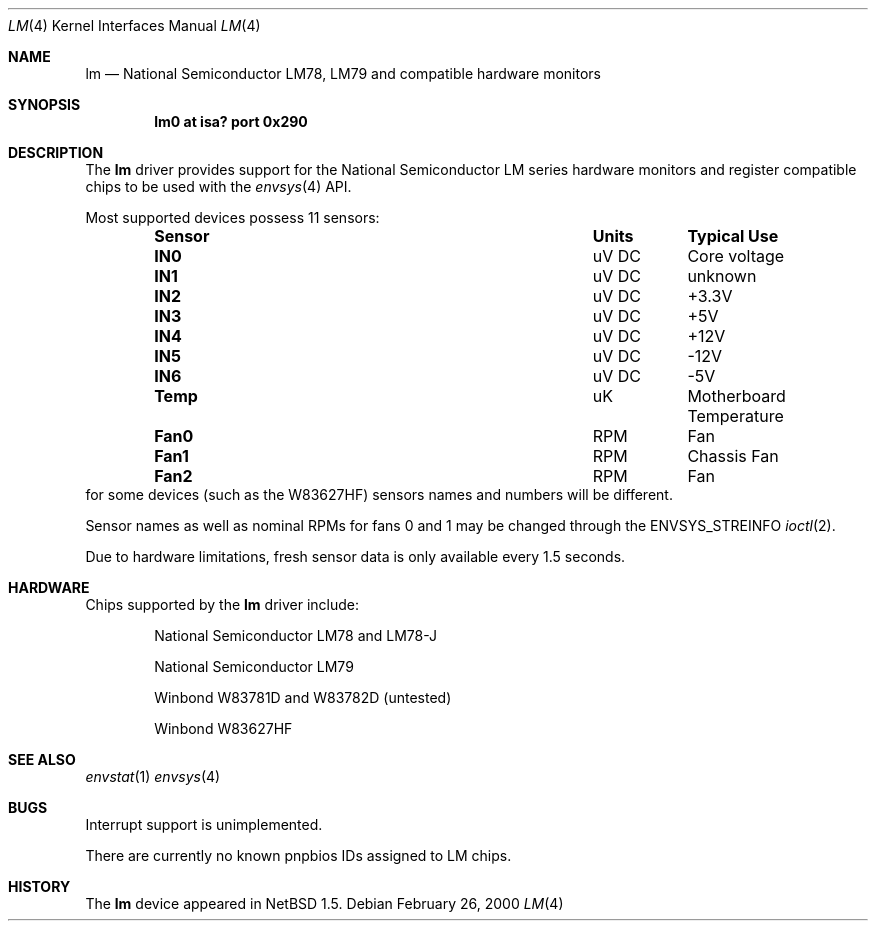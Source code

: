 .\"	$NetBSD: lm.4,v 1.3.4.2 2000/08/02 17:09:49 bouyer Exp $
.\"
.\" Copyright (c) 2000 The NetBSD Foundation, Inc.
.\" All rights reserved.
.\"
.\" This code is derived from software contributed to The NetBSD Foundation
.\" by Bill Squier.
.\"
.\" Redistribution and use in source and binary forms, with or without
.\" modification, are permitted provided that the following conditions
.\" are met:
.\" 1. Redistributions of source code must retain the above copyright
.\"    notice, this list of conditions and the following disclaimer.
.\" 2. Redistributions in binary form must reproduce the above copyright
.\"    notice, this list of conditions and the following disclaimer in the
.\"    documentation and/or other materials provided with the distribution.
.\" 3. All advertising materials mentioning features or use of this software
.\"    must display the following acknowledgement:
.\"        This product includes software developed by the NetBSD
.\"        Foundation, Inc. and its contributors.
.\" 4. Neither the name of The NetBSD Foundation nor the names of its
.\"    contributors may be used to endorse or promote products derived
.\"    from this software without specific prior written permission.
.\"
.\" THIS SOFTWARE IS PROVIDED BY THE NETBSD FOUNDATION, INC. AND CONTRIBUTORS
.\" ``AS IS'' AND ANY EXPRESS OR IMPLIED WARRANTIES, INCLUDING, BUT NOT LIMITED
.\" TO, THE IMPLIED WARRANTIES OF MERCHANTABILITY AND FITNESS FOR A PARTICULAR
.\" PURPOSE ARE DISCLAIMED.  IN NO EVENT SHALL THE FOUNDATION OR CONTRIBUTORS
.\" BE LIABLE FOR ANY DIRECT, INDIRECT, INCIDENTAL, SPECIAL, EXEMPLARY, OR
.\" CONSEQUENTIAL DAMAGES (INCLUDING, BUT NOT LIMITED TO, PROCUREMENT OF
.\" SUBSTITUTE GOODS OR SERVICES; LOSS OF USE, DATA, OR PROFITS; OR BUSINESS
.\" INTERRUPTION) HOWEVER CAUSED AND ON ANY THEORY OF LIABILITY, WHETHER IN
.\" CONTRACT, STRICT LIABILITY, OR TORT (INCLUDING NEGLIGENCE OR OTHERWISE)
.\" ARISING IN ANY WAY OUT OF THE USE OF THIS SOFTWARE, EVEN IF ADVISED OF THE
.\" POSSIBILITY OF SUCH DAMAGE.
.\"
.Dd February 26, 2000
.Dt LM 4
.Os
.Sh NAME
.Nm lm
.Nd National Semiconductor LM78, LM79 and compatible hardware monitors
.Sh SYNOPSIS
.Cd "lm0 at isa? port 0x290"
.\" .Cd "lm0 at pnpbios0 index ?"
.Sh DESCRIPTION
The
.Nm
driver provides support for the
.Tn National Semiconductor
LM series hardware monitors and register compatible chips to be used with
the
.Xr envsys 4
API.
.Pp
Most supported devices possess 11 sensors:
.Bl -column "Sensor" "Units" "Typical" -offset indent
.It Sy "Sensor" Ta Sy "Units" Ta Sy "Typical Use"
.It Li "IN0" Ta "uV DC" Ta "Core voltage"
.It Li "IN1" Ta "uV DC" Ta "unknown"
.It Li "IN2" Ta "uV DC" Ta "+3.3V"
.It Li "IN3" Ta "uV DC" Ta "+5V"
.It Li "IN4" Ta "uV DC" Ta "+12V"
.It Li "IN5" Ta "uV DC" Ta "-12V"
.It Li "IN6" Ta "uV DC" Ta "-5V"
.It Li "Temp" Ta "uK" Ta "Motherboard Temperature"
.It Li "Fan0" Ta "RPM" Ta "Fan"
.It Li "Fan1" Ta "RPM" Ta "Chassis Fan"
.It Li "Fan2" Ta "RPM" Ta "Fan"
.El
for some devices (such as the W83627HF) sensors names and numbers will be
different.
.Pp
Sensor names as well as nominal RPMs for fans 0 and 1 may be changed
through the
.Dv ENVSYS_STREINFO
.Xr ioctl 2 .
.Pp
Due to hardware limitations, fresh sensor data is only available every
1.5 seconds.
.Sh HARDWARE
Chips supported by the
.Nm
driver include:
.Pp
.Bl -item -offset indent
.It
.Tn National Semiconductor
LM78 and LM78-J
.It
.Tn National Semiconductor
LM79
.It
.Tn Winbond
W83781D and W83782D (untested)
.It
.Tn Winbond
W83627HF
.El
.Sh SEE ALSO
.Xr envstat 1
.Xr envsys 4
.Sh BUGS
Interrupt support is unimplemented.
.Pp
There are currently no known pnpbios IDs assigned to LM chips. 
.Sh HISTORY
The
.Nm
device appeared in
.Nx 1.5 .
